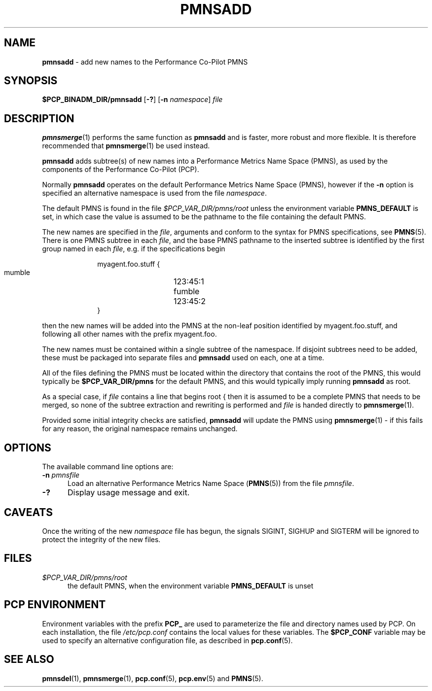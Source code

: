 '\"macro stdmacro
.\"
.\" Copyright (c) 2000-2004 Silicon Graphics, Inc.  All Rights Reserved.
.\"
.\" This program is free software; you can redistribute it and/or modify it
.\" under the terms of the GNU General Public License as published by the
.\" Free Software Foundation; either version 2 of the License, or (at your
.\" option) any later version.
.\"
.\" This program is distributed in the hope that it will be useful, but
.\" WITHOUT ANY WARRANTY; without even the implied warranty of MERCHANTABILITY
.\" or FITNESS FOR A PARTICULAR PURPOSE.  See the GNU General Public License
.\" for more details.
.\"
.\"
.TH PMNSADD 1 "PCP" "Performance Co-Pilot"
.SH NAME
\f3pmnsadd\f1 \- add new names to the Performance Co-Pilot PMNS
.SH SYNOPSIS
.B $PCP_BINADM_DIR/pmnsadd
[\f3\-?\f1]
[\f3\-n\f1 \f2namespace\f1]
.I file
.SH DESCRIPTION
.BR pmnsmerge (1)
performs the same function as
.B pmnsadd
and is faster, more robust and more flexible.
It is therefore recommended that
.BR pmnsmerge (1)
be used instead.
.PP
.B pmnsadd
adds subtree(s) of new names into a Performance Metrics Name Space (PMNS),
as used by the components of the
Performance Co-Pilot (PCP).
.P
Normally
.B pmnsadd
operates on the default Performance Metrics Name Space (PMNS), however
if the
.B \-n
option is specified an alternative namespace is used
from the file
.IR namespace .
.PP
The default PMNS is found in the file
.I $PCP_VAR_DIR/pmns/root
unless the environment variable
.B PMNS_DEFAULT
is set, in which case the value is assumed to be the pathname
to the file containing the default PMNS.
.PP
The new names are specified in the
.IR file ,
arguments and conform to the syntax for PMNS specifications, see
.BR PMNS (5).
There is one PMNS subtree in each
.IR file ,
and the base PMNS pathname to the inserted subtree is identified by the first group
named in each
.IR file ,
e.g. if the specifications begin
.sp 0.5v
.P
.in +1i
.ft CR
.nf
myagent.foo.stuff {
    mumble	123:45:1
    fumble	123:45:2
}
.fi
.ft 1
.in -1i
.sp 0.5v
.P
then the new names will be added into the PMNS at the non-leaf position
identified by
.ft CR
myagent.foo.stuff\c
.ft 1
, and following all other names with the prefix
.ft CR
myagent.foo\c
.ft 1
\&.
.PP
The new names must be contained within a single subtree of the namespace.
If disjoint subtrees need to be added, these must be packaged into separate
files and
.B pmnsadd
used on each, one at a time.
.PP
All of the files defining the PMNS must be located within the directory
that contains the root of the PMNS,
this would typically be
.B $PCP_VAR_DIR/pmns
for the default PMNS, and this would typically imply running
.B pmnsadd
as root.
.PP
As a special case, if
.I file
contains a line that begins
.ft CR
root {
.ft R
then it is assumed to be a complete PMNS that needs to be
merged, so none of the subtree extraction and rewriting is performed and
.I file
is handed directly to
.BR pmnsmerge (1).
.PP
Provided some initial integrity checks are satisfied,
.B pmnsadd
will update the PMNS using
.BR pmnsmerge (1)
\- if this fails for any reason, the original namespace remains
unchanged.
.SH OPTIONS
The available command line options are:
.TP 5
\fB\-n\fR \fIpmnsfile\fR
Load an alternative Performance Metrics Name Space
.RB ( PMNS (5))
from the file
.IR pmnsfile .
.TP
\fB\-?\fR
Display usage message and exit.
.SH CAVEATS
Once the writing of the new
.I namespace
file has begun, the signals SIGINT, SIGHUP and SIGTERM will be ignored
to protect the integrity of the new files.
.SH FILES
.TP 5
.I $PCP_VAR_DIR/pmns/root
the default PMNS, when the environment variable
.B PMNS_DEFAULT
is unset
.SH PCP ENVIRONMENT
Environment variables with the prefix \fBPCP_\fP are used to parameterize
the file and directory names used by PCP.
On each installation, the
file \fI/etc/pcp.conf\fP contains the local values for these variables.
The \fB$PCP_CONF\fP variable may be used to specify an alternative
configuration file, as described in \fBpcp.conf\fP(5).
.SH SEE ALSO
.BR pmnsdel (1),
.BR pmnsmerge (1),
.BR pcp.conf (5),
.BR pcp.env (5)
and
.BR PMNS (5).
